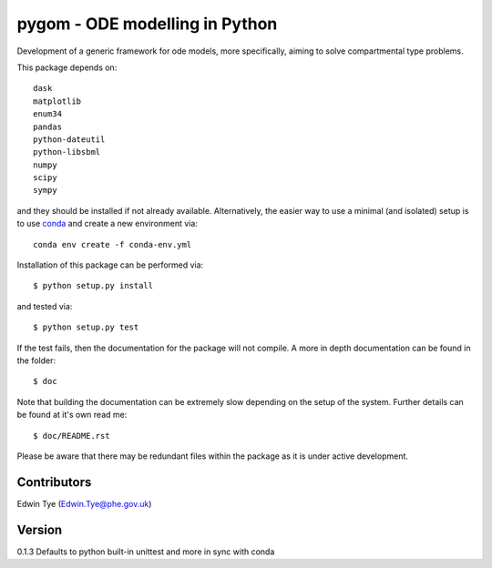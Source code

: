 ===============================
pygom - ODE modelling in Python
===============================

|pypi version|  |Build status|
 
.. |pypi version| image:: https://img.shields.io/pypi/v/pygom.svg
   :target: https://pypi.python.org/pypi/pygom
.. |Build status| image:: https://travis-ci.org/PublicHealthEngland/pygom.svg?branch=master
   :target: https://travis-ci.org/PublicHealthEngland/pygom

Development of a generic framework for ode models, more specifically, 
aiming to solve compartmental type problems.  

This package depends on::

    dask
    matplotlib
    enum34
    pandas
    python-dateutil
    python-libsbml
    numpy
    scipy
    sympy

and they should be installed if not already available.  Alternatively, the easier way
to use a minimal (and isolated) setup is to use `conda <https://conda.io/docs/>`_ and
create a new environment via::

  conda env create -f conda-env.yml

Installation of this package can be performed via::

$ python setup.py install

and tested via::

$ python setup.py test

If the test fails, then the documentation for the package will not compile.  A more in depth documentation can be found in the folder::

$ doc

Note that building the documentation can be extremely slow depending on the setup of the system.  Further details can be found at it's own read me::

$ doc/README.rst     

Please be aware that there may be redundant files within the package as it is under active development.

Contributors
============
Edwin Tye (Edwin.Tye@phe.gov.uk)

Version
=======
0.1.3 Defaults to python built-in unittest and more in sync with conda
